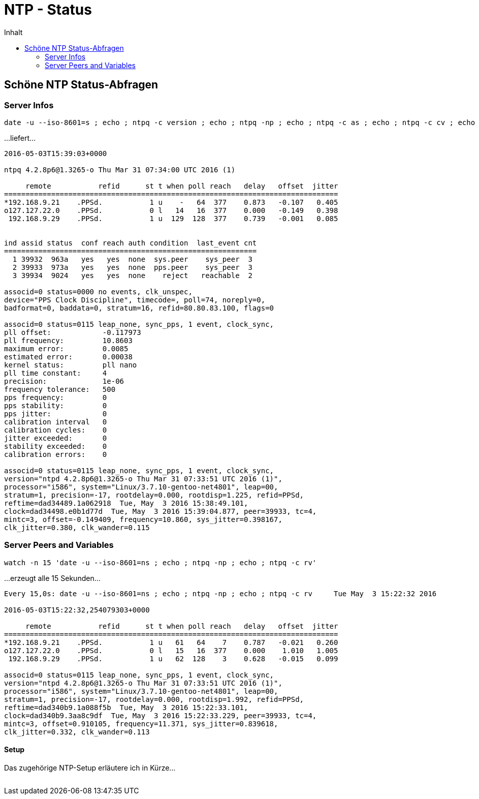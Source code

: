 = NTP - Status
:published_at: 2016-03-30
:hp-tags:      ntp, ntp-debug, networktime
:linkattrs:
:toc:          macro
:toc-title:    Inhalt

toc::[]

== Schöne NTP Status-Abfragen

=== Server Infos

----
date -u --iso-8601=s ; echo ; ntpq -c version ; echo ; ntpq -np ; echo ; ntpq -c as ; echo ; ntpq -c cv ; echo ; ntpq -c kern ; echo ; ntpq -c rv
----

...liefert...

----
2016-05-03T15:39:03+0000

ntpq 4.2.8p6@1.3265-o Thu Mar 31 07:34:00 UTC 2016 (1)

     remote           refid      st t when poll reach   delay   offset  jitter
==============================================================================
*192.168.9.21    .PPSd.           1 u    -   64  377    0.873   -0.107   0.405
o127.127.22.0    .PPSd.           0 l   14   16  377    0.000   -0.149   0.398
 192.168.9.29    .PPSd.           1 u  129  128  377    0.739   -0.001   0.085


ind assid status  conf reach auth condition  last_event cnt
===========================================================
  1 39932  963a   yes   yes  none  sys.peer    sys_peer  3
  2 39933  973a   yes   yes  none  pps.peer    sys_peer  3
  3 39934  9024   yes   yes  none    reject   reachable  2

associd=0 status=0000 no events, clk_unspec,
device="PPS Clock Discipline", timecode=, poll=74, noreply=0,
badformat=0, baddata=0, stratum=16, refid=80.80.83.100, flags=0

associd=0 status=0115 leap_none, sync_pps, 1 event, clock_sync,
pll offset:            -0.117973
pll frequency:         10.8603
maximum error:         0.0085
estimated error:       0.00038
kernel status:         pll nano
pll time constant:     4
precision:             1e-06
frequency tolerance:   500
pps frequency:         0
pps stability:         0
pps jitter:            0
calibration interval   0
calibration cycles:    0
jitter exceeded:       0
stability exceeded:    0
calibration errors:    0

associd=0 status=0115 leap_none, sync_pps, 1 event, clock_sync,
version="ntpd 4.2.8p6@1.3265-o Thu Mar 31 07:33:51 UTC 2016 (1)",
processor="i586", system="Linux/3.7.10-gentoo-net4801", leap=00,
stratum=1, precision=-17, rootdelay=0.000, rootdisp=1.225, refid=PPSd,
reftime=dad34489.1a062918  Tue, May  3 2016 15:38:49.101,
clock=dad34498.e0b1d77d  Tue, May  3 2016 15:39:04.877, peer=39933, tc=4,
mintc=3, offset=-0.149409, frequency=10.860, sys_jitter=0.398167,
clk_jitter=0.380, clk_wander=0.115
----

=== Server Peers and Variables

----
watch -n 15 'date -u --iso-8601=ns ; echo ; ntpq -np ; echo ; ntpq -c rv'
----

...erzeugt alle 15 Sekunden...

----
Every 15,0s: date -u --iso-8601=ns ; echo ; ntpq -np ; echo ; ntpq -c rv     Tue May  3 15:22:32 2016

2016-05-03T15:22:32,254079303+0000

     remote           refid      st t when poll reach   delay   offset  jitter
==============================================================================
*192.168.9.21    .PPSd.           1 u   61   64    7    0.787   -0.021   0.260
o127.127.22.0    .PPSd.           0 l   15   16  377    0.000    1.010   1.005
 192.168.9.29    .PPSd.           1 u   62  128    3    0.628   -0.015   0.099

associd=0 status=0115 leap_none, sync_pps, 1 event, clock_sync,
version="ntpd 4.2.8p6@1.3265-o Thu Mar 31 07:33:51 UTC 2016 (1)",
processor="i586", system="Linux/3.7.10-gentoo-net4801", leap=00,
stratum=1, precision=-17, rootdelay=0.000, rootdisp=1.992, refid=PPSd,
reftime=dad340b9.1a088f5b  Tue, May  3 2016 15:22:33.101,
clock=dad340b9.3aa8c9df  Tue, May  3 2016 15:22:33.229, peer=39933, tc=4,
mintc=3, offset=0.910105, frequency=11.371, sys_jitter=0.839618,
clk_jitter=0.332, clk_wander=0.113
----

==== Setup

Das zugehörige NTP-Setup erläutere ich in Kürze...

// Don't remove next (last) lines!

++++
<!-- Piwik -->
<script type="text/javascript">
  var _paq = _paq || [];
  _paq.push(["setDomains", ["*.wols.github.io/time"]]);
  _paq.push(['trackPageView']);
  _paq.push(['enableLinkTracking']);
  (function() {
    var u="//wolsorg.pro-ssl.de/analytics/";
    _paq.push(['setTrackerUrl', u+'piwik.php']);
    _paq.push(['setSiteId', 2]);
    var d=document, g=d.createElement('script'), s=d.getElementsByTagName('script')[0];
    g.type='text/javascript'; g.async=true; g.defer=true; g.src=u+'piwik.js'; s.parentNode.insertBefore(g,s);
  })();
</script>
<noscript><p><img src="//wolsorg.pro-ssl.de/analytics/piwik.php?idsite=2" style="border:0;" alt="" /></p></noscript>
<!-- End Piwik Code -->
++++

